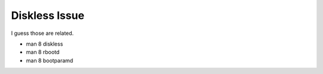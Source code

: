 Diskless Issue
===============================================================================

I guess those are related.

- man 8 diskless

- man 8 rbootd

- man 8 bootparamd
